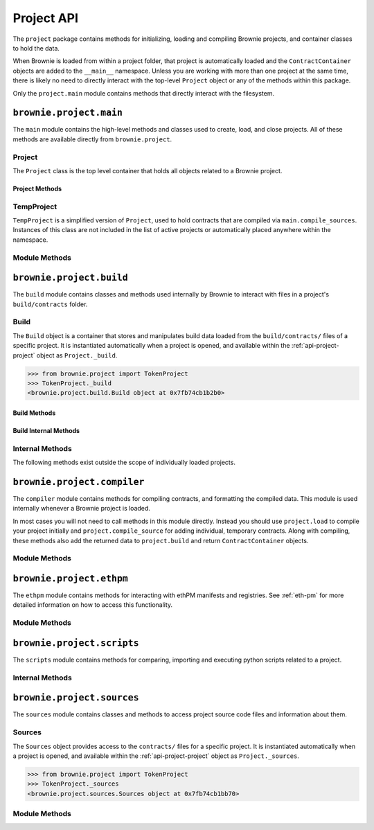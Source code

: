 .. _api-project:

===========
Project API
===========

The ``project`` package contains methods for initializing, loading and compiling Brownie projects, and container classes to hold the data.

When Brownie is loaded from within a project folder, that project is automatically loaded and the ``ContractContainer`` objects are added to the ``__main__`` namespace. Unless you are working with more than one project at the same time, there is likely no need to directly interact with the top-level ``Project`` object or any of the methods within this package.

Only the ``project.main`` module contains methods that directly interact with the filesystem.

``brownie.project.main``
========================

The ``main`` module contains the high-level methods and classes used to create, load, and close projects. All of these methods are available directly from ``brownie.project``.

.. _api-project-project:

Project
-------

The ``Project`` class is the top level container that holds all objects related to a Brownie project.

Project Methods
***************

.. py:classmethod:: Project.load() -> None

    Compiles the project source codes, instantiates ``ContractContainer`` objects, and populates the namespace.

    Projects are typically loaded via ``brownie.project.load()``, but if you have a ``Project`` object that was previously closed you can reload it using this method.

.. py:classmethod:: Project.load_config() -> None

    Updates the configuration settings from the ``brownie-config.yaml`` file within this project's root folder.

.. py:classmethod:: Project.close(raises: bool = True) -> None

    Removes this object and the related ``ContractContainer`` objects from the namespace.

    .. code-block:: python

        >>> from brownie.project import TokenProject
        >>> TokenProject.close()
        >>> TokenProject
        NameError: name 'TokenProject' is not defined

.. py:classmethod:: Project.dict()

    Returns a dictionary of ``ContractContainer`` objects.

    .. code-block:: python

        >>> from brownie.project import TokenProject
        >>> TokenProject.dict()
        {
           'Token': [],
           'SafeMath': []
        }

TempProject
-----------

``TempProject`` is a simplified version of ``Project``, used to hold contracts that are compiled via ``main.compile_sources``. Instances of this class are not included in the list of active projects or automatically placed anywhere within the namespace.

Module Methods
--------------

.. py:method:: main.check_for_project(path: Union[str, 'Path']) -> Optional[Path]

    Checks for an existing Brownie project within a folder and it's parent folders, and returns the base path to the project as a ``Path`` object.  Returns ``None`` if no project is found.

    Accepts a path as a str or a ``Path`` object.

    .. code-block:: python

        >>> from brownie import project
        >>> Path('.').resolve()
        PosixPath('/my_projects/token/build/contracts')
        >>> project.check_for_project('.')
        PosixPath('/my_projects/token')

.. py:method:: main.get_loaded_projects() -> List

    Returns a list of currently loaded ``Project`` objects.

    .. code-block:: python

        >>> from brownie import project
        >>> project.get_loaded_projects()
        [<Project object 'TokenProject'>, <Project object 'OtherProject'>]

.. py:method:: main.new(project_path=".", ignore_subfolder=False)

    Initializes a new project at the given path.  If the folder does not exist, it will be created.

    Returns the path to the project as a string.

    .. code-block:: python

        >>> from brownie import project
        >>> project.new('/my_projects/new_project')
        '/my_projects/new_project'

.. py:method:: main.from_brownie_mix(project_name, project_path=None, ignore_subfolder=False)

    Initializes a new project via a template. Templates are downloaded from the `Brownie Mix github repo <https://github.com/brownie-mix>`_.

    If no path is given, the project will be initialized in a subfolder of the same name.

    Returns the path to the project as a string.

    .. code-block:: python

        >>> from brownie import project
        >>> project.from_brownie_mix('token')
        Downloading from https://github.com/brownie-mix/token-mix/archive/master.zip...
        'my_projects/token'

.. py:method:: main.from_ethpm(uri):

    Generates a ``TempProject`` from an ethPM package.

    * ``uri``: ethPM manifest URI. Format can be ERC1319 or IPFS.

.. py:method:: main.load(project_path=None, name=None)

    Loads a Brownie project and instantiates various related objects.

    * ``project_path``: Path to the project. If ``None``, attempts to find one using ``check_for_project('.')``.
    * ``name``: Name to assign to the project. If None, the name is generated from the name of the project folder.

    Returns a ``Project`` object. The same object is also available from within the ``project`` module namespce.

    .. code-block:: python

        >>> from brownie import project
        >>> project.load('/my_projects/token')
        [<Project object 'TokenProject'>]
        >>> project.TokenProject
        <Project object 'TokenProject'>
        >>> project.TokenProject.Token
        <ContractContainer object 'Token'>

.. py:method:: main.compile_source(source, solc_version=None, optimize=True, runs=200, evm_version=None)

    Compiles the given source code string and returns a ``TempProject`` object.

    If Vyper source code is given, the contract name will be ``Vyper``.

    .. code-block:: python

        >>> from brownie import compile_source
        >>> container = compile_source('''pragma solidity 0.4.25;

        contract SimpleTest {

          string public name;

          constructor (string _name) public {
            name = _name;
          }
        }'''
        >>>
        >>> container
        <TempProject object>
        >>> container.SimpleTest
        <ContractContainer object 'SimpleTest'>

.. _api-project-build:

``brownie.project.build``
=========================

The ``build`` module contains classes and methods used internally by Brownie to interact with files in a project's ``build/contracts`` folder.

.. _api-project-build-build:

Build
-----

The ``Build`` object is a container that stores and manipulates build data loaded from the ``build/contracts/`` files of a specific project. It is instantiated automatically when a project is opened, and available within the :ref:`api-project-project` object as ``Project._build``.

.. code-block:: python

    >>> from brownie.project import TokenProject
    >>> TokenProject._build
    <brownie.project.build.Build object at 0x7fb74cb1b2b0>

Build Methods
*************

.. py:classmethod:: Build.get(contract_name)

    Returns build data for the given contract name.

    .. code-block:: python

        >>> from brownie.project import build
        >>> build.get('Token')
        {...}

.. py:classmethod:: Build.items(path=None)

    Provides an list of tuples in the format ``('contract_name', build_json)``, similar to calling ``dict.items``.  If a path is given, only contracts derived from that source file are returned.

    .. code-block:: python

        >>> from brownie.project import build
        >>> for name, data in build.items():
        ...     print(name)
        Token
        SafeMath

.. py:classmethod:: Build.contains(contract_name)

    Checks if a contract with the given name is in the currently loaded build data.

    .. code-block:: python

        >>> from brownie.project import build
        >>> build.contains('Token')
        True

.. py:classmethod:: Build.get_dependents(contract_name)

    Returns a list of contracts that inherit or link to the given contract name. Used by the compiler when determining which contracts to recompile based on a changed source file.

    .. code-block:: python

        >>> from brownie.project import build
        >>> build.get_dependents('Token')
        ['SafeMath']

.. py:classmethod:: Build.expand_build_offsets(build_json)

    Given a build json as a dict, expands the minified offsets to match the original source code.

Build Internal Methods
**********************

.. py:classmethod:: Build._add(build_json)

    Adds a contract's build data to the container.

.. py:classmethod:: Build._remove(contract_name)

    Removes a contract's build data from the container.

.. py:classmethod:: Build._generate_revert_map(pcMap)

    Adds a contract's dev revert strings to the revert map and it's ``pcMap``. Called internally when adding a new contract.

    The revert map is dict of tuples, where each key is a program counter that contains a ``REVERT`` or ``INVALID`` operation for a contract in the active project. When a transaction reverts, the dev revert string can be determined by looking up the final program counter in this mapping.

    Each value is a 5 item tuple of: ``("path/to/source", (start, stop), "function name", "dev: revert string", self._source)``

    When two contracts have differing values for the same program counter, the value in the revert map is set to ``False``. If a transaction reverts with this pc, the entire trace must be queried to determine which contract reverted and get the dev string from it's ``pcMap``.


Internal Methods
----------------

The following methods exist outside the scope of individually loaded projects.

.. py:method:: build._get_dev_revert(pc)

    Given the program counter from a stack trace that caused a transaction to revert, returns the :ref:`commented dev string <dev-revert>` (if any). Used by ``TransactionReceipt``.

    .. code-block:: python

        >>> from brownie.project import build
        >>> build.get_dev_revert(1847)
        "dev: zero value"

.. py:method:: build._get_error_source_from_pc(pc)

    Given the program counter from a stack trace that caused a transaction to revert, returns the highlighted relevent source code and the name of the method that reverted.

    Used by ``TransactionReceipt`` when generating a ``VirtualMachineError``.

``brownie.project.compiler``
============================

The ``compiler`` module contains methods for compiling contracts, and formatting the compiled data. This module is used internally whenever a Brownie project is loaded.

In most cases you will not need to call methods in this module directly. Instead you should use ``project.load`` to compile your project initially and ``project.compile_source`` for adding individual, temporary contracts. Along with compiling, these methods also add the returned data to ``project.build`` and return ``ContractContainer`` objects.

Module Methods
--------------

.. py:method:: compiler.set_solc_version(version)

    Sets the ``solc`` version. If the requested version is not available it will be installed.

    .. code-block:: python

        >>> from brownie.project import compiler
        >>> compiler.set_solc_version("0.4.25")
        Using solc version v0.4.25


.. py:method:: compiler.install_solc(*versions)

    Installs one or more versions of ``solc``.

    .. code-block:: python

        >>> from brownie.project import compiler
        >>> compiler.install_solc("0.4.25", "0.5.10")

.. py:method:: compiler.compile_and_format(contract_sources, solc_version=None, optimize=True, runs=200, evm_version=None, minify=False, silent=True, allow_paths=None)

    Given a dict in the format ``{'path': "source code"}``, compiles the contracts and returns the formatted `build data <compile-json>`_.

    * ``contract_sources``: ``dict`` in the format ``{'path': "source code"}``
    * ``solc_version``: solc version to compile with. If ``None``, each contract is compiled with the latest installed version that matches the pragma.
    * ``optimize``: Toggle compiler optimization
    * ``runs``: Number of compiler optimization runs
    * ``evm_version``: EVM version to target. If ``None`` the compiler default is used.
    * ``minify``: Should contract sources be `minified <sources-minify>`_?
    * ``silent``: Toggle console verbosity
    * ``allow_paths``: Import path, passed to `solc` as an additional path that contract files may be imported from

    Calling this method is roughly equivalent to the following:

    .. code-block:: python

        >>> from brownie.project import compiler

        >>> input_json = compiler.generate_input_json(contract_sources)
        >>> output_json = compiler.compile_from_input_json(input_json)
        >>> build_json = compiler.generate_build_json(input_json, output_json)

.. py:method:: compiler.find_solc_versions(contract_sources, install_needed=False, install_latest=False, silent=True)

    Analyzes contract pragmas and determines which solc version(s) to use.

    * ``contract_sources``: ``dict`` in the format ``{'path': "source code"}``
    * ``install_needed``: if ``True``, solc is installed when no installed version matches a contract pragma
    * ``install_latest``: if ``True``, solc is installed when a newer version is available than the installed one
    * ``silent``: enables verbose reporting

    Returns a ``dict`` of ``{'version': ["path", "path", ..]}``.

.. py:method:: compiler.find_best_solc_version(contract_sources, install_needed=False, install_latest=False, silent=True)

    Analyzes contract pragmas and finds the best version compatible with all sources.

    * ``contract_sources``: ``dict`` in the format ``{'path': "source code"}``
    * ``install_needed``: if ``True``, solc is installed when no installed version matches a contract pragma
    * ``install_latest``: if ``True``, solc is installed when a newer version is available than the installed one
    * ``silent``: enables verbose reporting

    Returns a ``dict`` of ``{'version': ["path", "path", ..]}``.

.. py:method:: compiler.generate_input_json(contract_sources, optimize=True, runs=200, evm_version=None, minify=False, language="Solidity")

    Generates a `standard solc input JSON <https://solidity.readthedocs.io/en/latest/using-the-compiler.html#input-description>`_ as a dict.

.. py:method:: compiler.compile_from_input_json(input_json, silent=True, allow_paths=None)

    Compiles from an input JSON and returns a `standard solc output JSON <https://solidity.readthedocs.io/en/latest/using-the-compiler.html#output-description>`_ as a dict.

.. py:method:: compiler.generate_build_json(input_json, output_json, compiler_data={}, silent=True)

    Formats input and output compiler JSONs and returns a Brownie `build JSON <compile-json>`_ dict.

    * ``input_json``: Compiler input JSON dict
    * ``output_json``: Computer output JSON dict
    * ``compiler_data``: Additional compiler data to include
    * ``silent``: Toggles console verbosity

``brownie.project.ethpm``
=========================

The ``ethpm`` module contains methods for interacting with ethPM manifests and registries. See :ref:`eth-pm` for more detailed information on how to access this functionality.

Module Methods
--------------

.. py:method:: ethpm.get_manifest(uri)

    Fetches an ethPM manifest and processes it for use with Brownie. A local copy is also stored if the given URI follows the ERC1319 spec.

    * ``uri``: URI location of the manifest. Can be IPFS or ERC1319.

.. py:method:: ethpm.process_manifest(manifest, uri)

    Processes a manifest for use with Brownie.

    * ``manifest``: ethPM manifest
    * ``uri``: IPFS uri of the package

.. py:method:: ethpm.get_deployment_addresses(manifest, contract_name, genesis_hash)

    Parses a manifest and returns a list of deployment addresses for the given contract and chain.

    * ``manifest``: ethPM manifest
    * ``contract_name``: Name of the contract
    * ``genesis_block``: Genesis block hash for the chain to return deployments on. If ``None``, the currently active chain will be used.

.. py:method:: ethpm.get_installed_packages(project_path)

    Returns information on installed ethPM packages within a project.

    * ``project_path``: Path to the root folder of the project

    Returns:

    * ``[(project name, version), ..]`` of installed packages
    * ``[(project name, version), ..]`` of installed-but-modified packages

.. py:method:: ethpm.install_package(project_path, uri, replace_existing)

    Installs an ethPM package within the project.

    * ``project_path``: Path to the root folder of the project
    * ``uri``: manifest URI, can be erc1319 or ipfs
    * ``replace_existing``: if True, existing files will be overwritten when installing the package

    Returns the package name as a string.

.. py:method:: ethpm.remove_package(project_path, package_name, delete_files)

    Removes an ethPM package from a project.

    * ``project_path``: Path to the root folder of the project
    * ``package_name``: name of the package
    * ``delete_files``: if ``True``, source files related to the package are deleted. Files that are still required by other installed packages will not be deleted.

    Returns a boolean indicating if the package was installed.

.. py:method:: ethpm.create_manifest(project_path, package_config, pin_assets=False, silent=True)

    Creates a manifest from a project, and optionally pins it to IPFS.

    * ``project_path``: Path to the root folder of the project
    * ``package_config``: Configuration settings for the manifest
    * ``pin_assets``: if ``True``, all source files and the manifest will be uploaded onto IPFS via Infura.

    Returns: ``(generated manifest, ipfs uri of manifest)``

.. py:method:: ethpm.verify_manifest(package_name, version, uri)

    Verifies the validity of a package at a given IPFS URI.

    * ``package_name``: Package name
    * ``version``: Package version
    * ``uri``: IPFS uri

    Raises ``InvalidManifest`` if the manifest is not valid.

.. py:method:: ethpm.release_package(registry_address, account, package_name, version, uri)

    Creates a new release of a package at an ERC1319 registry.

    * ``registry_address``: Address of the registry
    * ``account``: ``Account`` object used to broadcast the transaction to the registry
    * ``package_name``: Name of the package
    * ``version``: Package version
    * ``uri``: IPFS uri of the package

    Returns the ``TransactionReceipt`` of the registry call to release the package.

``brownie.project.scripts``
===========================

The ``scripts`` module contains methods for comparing, importing and executing python scripts related to a project.

.. py:method:: scripts.run(script_path, method_name="main", args=None, kwargs=None, project=None)

    Imports a project script, runs a method in it and returns the result.

    ``script_path``: path of script to import
    ``method_name``: name of method in the script to run
    ``args``: method args
    ``kwargs``: method kwargs
    ``project``: ``Project`` object that should available for import into the script namespace

    .. code-block:: python

        >>> from brownie import run
        >>> run('token')

        Running 'scripts.token.main'...

        Transaction sent: 0xeb9dfb6d97e8647f824a3031bc22a3e523d03e2b94674c0a8ee9b3ff601f967b
        Token.constructor confirmed - block: 1   gas used: 627391 (100.00%)
        Token deployed at: 0x8dc446C44C821F27B333C1357990821E07189E35

Internal Methods
----------------

.. py:method:: scripts._get_ast_hash(path)

    Returns a hash based on the AST of a script and any scripts that it imports. Used to determine if a project script has been altered since it was last run.

    ``path``: path of the script

    .. code-block:: python

        >>> from brownie.project.scripts import get_ast_hash
        >>> get_ast_hash('scripts/deploy.py')
        '12b57e7bb8d88e3f289e27ba29e5cc28eb110e45'

``brownie.project.sources``
===========================

The ``sources`` module contains classes and methods to access project source code files and information about them.

Sources
-------

The ``Sources`` object provides access to the ``contracts/`` files for a specific project. It is instantiated automatically when a project is opened, and available within the :ref:`api-project-project` object as ``Project._sources``.

.. code-block:: python

    >>> from brownie.project import TokenProject
    >>> TokenProject._sources
    <brownie.project.sources.Sources object at 0x7fb74cb1bb70>

.. py:classmethod:: Sources.get(name)

    Returns the source code file for the given name. ``name`` can be a path or a contract name.

    .. code-block:: python

        >>> from brownie.project import sources
        >>> sources.get('SafeMath')
        "pragma solidity ^0.5.0; ..."

.. py:classmethod:: Sources.get_path_list()

    Returns a list of contract source paths for the active project.

    .. code-block:: python

        >>> from brownie.project import sources
        >>> sources.get_path_list()
        ['contracts/Token.sol', 'contracts/SafeMath.sol']

.. py:classmethod:: Sources.get_contract_list()

    Returns a list of contract names for the active project.

    .. code-block:: python

        >>> from brownie.project import sources
        >>> sources.get_contract_list()
        ['Token', 'SafeMath']

.. py:classmethod:: Sources.get_source_path(contract_name)

    Returns the path to the file where a contract is located.

    .. code-block:: python

        >>> from brownie.project import sources
        >>> sources.get_source_path('Token')
        'contracts/Token.sol'

.. py:classmethod:: Sources.expand_offset(contract_name, offset)

    Converts a minified offset to one that matches the current source code.

    .. code-block:: python

        >>> from brownie.project import sources
        >>> sources.expand_offset("Token", [1258, 1466])
        (2344, 2839)

Module Methods
--------------

.. _sources-minify:

.. py:method:: sources.minify(source, language="Solidity")

    Given contract source as a string, returns a minified version and an offset map used internally to translate minified offsets to the original ones.

    .. code-block:: python

        >>> from brownie.project import sources
        >>> token_source = sources.get('Token')
        >>> source.minify(token_source)
        "pragma solidity^0.5.0;\nimport"./SafeMath.sol";\ncontract Token{\nusing SafeMath for uint256; ..."


.. py:method:: sources.is_inside_offset(inner, outer)

    Returns a boolean indicating if the first offset is contained completely within the second offset.

    .. code-block:: python

        >>> from brownie.project import sources
        >>> sources.is_inside_offset([100, 200], [100, 250])
        True

.. py:method: sources.highlighted_source(path, offset, pad=3)

    Given a path, start and stop offset, returns highlighted source code. Called internally by ``TransactionReceipt.source``.

.. py:method:: sources.get_hash(source, contract_name, minified, language)

    Returns a sha1 hash generated from a contract's source code.

